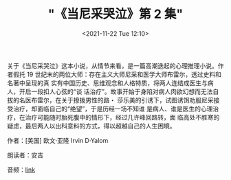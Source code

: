 #+TITLE: "《当尼采哭泣》第 2 集"
#+DATE: <2021-11-22 Tue 12:10>
#+HUGO_CUSTOM_FRONT_MATTER: :subtitle 咖啡香和威尼斯 10 月的冷空气一道扑鼻而来
#+HUGO_CUSTOM_FRONT_MATTER: :description 在我们的生命中，我们一度是如此地亲近，以致我们的友谊与手足之情，似乎不受任何东西的阻碍，而且，分割我们的，只有一座小小的桥梁。就在你差不多要踏上它的时候，我问你：“你想要越过这座桥，到我这里来吗？”——你马上就打退堂鼓了；而我再一次问你的时候，你保持缄默。自从那时起，高山与激流、还有以前分隔并疏远我们的东西，就被抛在我们之间，即使我们想要聚首，我们再也办不到了。但是，当你现在想起那座小桥时，你无言以对，并且迷惑地暗自啜泣。
#+HUGO_CUSTOM_FRONT_MATTER: :summary 在我们的生命中，我们一度是如此地亲近，以致我们的友谊与手足之情，似乎不受任何东西的阻碍，而且，分割我们的，只有一座小小的桥梁。就在你差不多要踏上它的时候，我问你：“你想要越过这座桥，到我这里来吗？”——你马上就打退堂鼓了；而我再一次问你的时候，你保持缄默。自从那时起，高山与激流、还有以前分隔并疏远我们的东西，就被抛在我们之间，即使我们想要聚首，我们再也办不到了。但是，当你现在想起那座小桥时，你无言以对，并且迷惑地暗自啜泣。
#+HUGO_CUSTOM_FRONT_MATTER: :url /when-nietzsche-wept-2.html
#+HUGO_CUSTOM_FRONT_MATTER: :duration 00:15:49
#+HUGO_CUSTOM_FRONT_MATTER: :length 7594009
#+HUGO_CUSTOM_FRONT_MATTER: :external_mp3 yes
#+HUGO_CUSTOM_FRONT_MATTER: :mp3 https://ting.shufang.org/when-nietzsche-wept/when-nietzsche-wept_02_v1.mp3
#+HUGO_AUTO_SET_LASTMOD: t
#+HUGO_TAGS: podcast
#+HUGO_CATEGORIES: 
#+HUGO_DRAFT: false

关于《当尼采哭泣》这本小说，从情节来看，是一篇高潮迭起的心理推理小说。作者假托
19 世纪末的两位大师：存在主义大师尼采和医学大师布雷尔，透过史料和名著中呈现的真
实有中国历史、思维观念和人格特质，将两人连结成医生与病人，开启一段扣人心弦的“谈
话治疗”。故事开始于身陷对病人肉欲幻想而无法自拔的名医布雷尔，在关于撩拨男性的路・
莎乐美的引诱下，试图诱饵劝服尼采接受治疗，却面临自己的“绝望”，于是历经一场不知谁
是病人、谁是医生的心理治疗，在治疗可能随时胎死腹中的情形下，经过几许峰回路转，面
临高处不胜寒的疑虑，最后两人以出科意料的方式，得以超越自己的人生困境。

作者：[美国] 欧文·亚隆 Irvin D·Yalom

朗读者：安吉

音频：[[https://ting.shufang.org/when-nietzsche-wept/when-nietzsche-wept_02_v1.mp3][link]]
